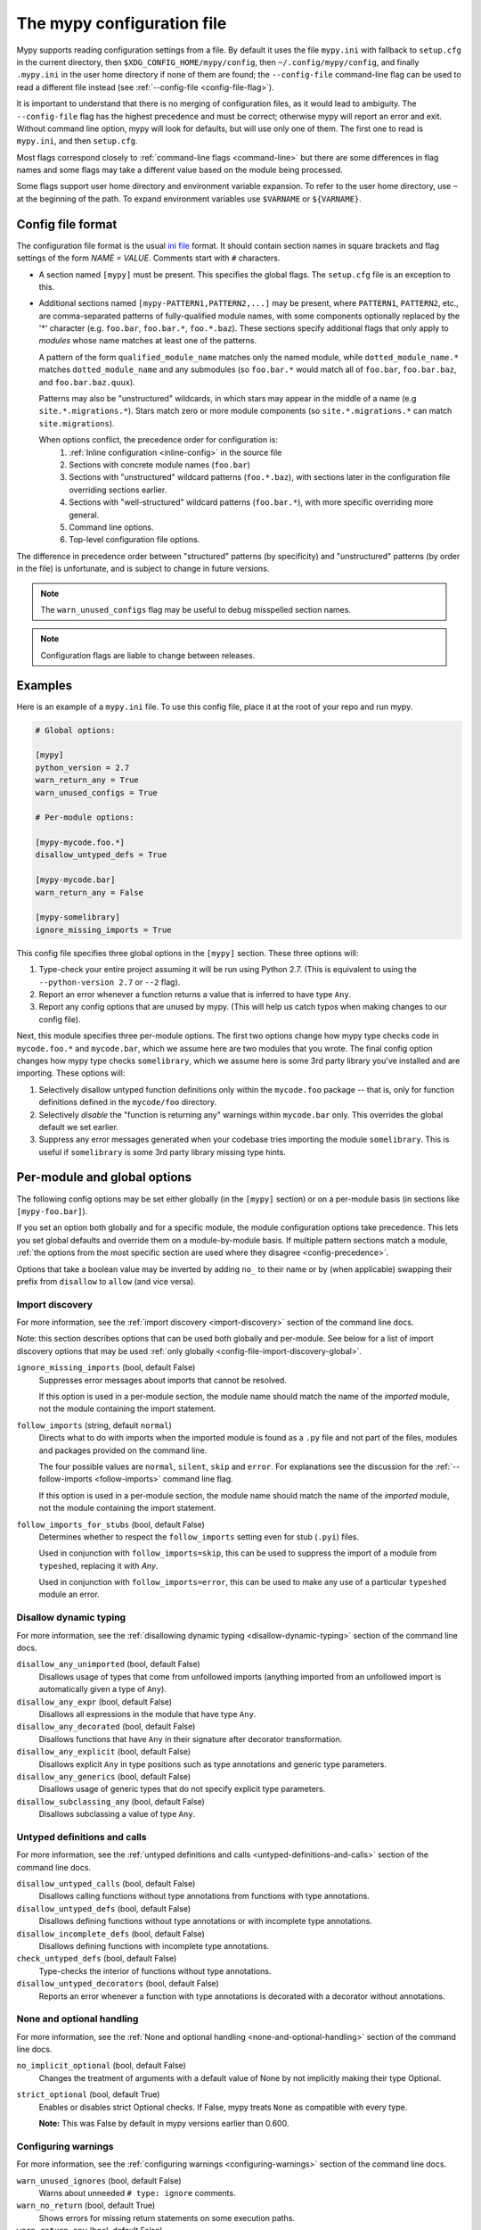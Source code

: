 .. _config-file:

The mypy configuration file
===========================

Mypy supports reading configuration settings from a file.  By default
it uses the file ``mypy.ini`` with fallback to ``setup.cfg`` in the current
directory, then ``$XDG_CONFIG_HOME/mypy/config``, then
``~/.config/mypy/config``, and finally ``.mypy.ini`` in the user home directory
if none of them are found; the ``--config-file`` command-line flag can be used
to read a different file instead (see :ref:`--config-file <config-file-flag>`).

It is important to understand that there is no merging of configuration
files, as it would lead to ambiguity.  The ``--config-file`` flag
has the highest precedence and must be correct; otherwise mypy will report
an error and exit.  Without command line option, mypy will look for defaults,
but will use only one of them.  The first one to read is ``mypy.ini``,
and then ``setup.cfg``.

Most flags correspond closely to :ref:`command-line flags
<command-line>` but there are some differences in flag names and some
flags may take a different value based on the module being processed.

Some flags support user home directory and environment variable expansion.
To refer to the user home directory, use ``~`` at the beginning of the path.
To expand environment variables use ``$VARNAME`` or ``${VARNAME}``.

Config file format
******************

The configuration file format is the usual
`ini file <https://docs.python.org/3.6/library/configparser.html>`_
format.  It should contain section names in square brackets and flag
settings of the form `NAME = VALUE`.  Comments start with ``#``
characters.

- A section named ``[mypy]`` must be present.  This specifies
  the global flags. The ``setup.cfg`` file is an exception to this.

- Additional sections named ``[mypy-PATTERN1,PATTERN2,...]`` may be
  present, where ``PATTERN1``, ``PATTERN2``, etc., are comma-separated
  patterns of fully-qualified module names, with some components optionally
  replaced by the '*' character (e.g. ``foo.bar``, ``foo.bar.*``, ``foo.*.baz``).
  These sections specify additional flags that only apply to *modules*
  whose name matches at least one of the patterns.

  A pattern of the form ``qualified_module_name`` matches only the named module,
  while ``dotted_module_name.*`` matches ``dotted_module_name`` and any
  submodules (so ``foo.bar.*`` would match all of ``foo.bar``,
  ``foo.bar.baz``, and ``foo.bar.baz.quux``).

  Patterns may also be "unstructured" wildcards, in which stars may
  appear in the middle of a name (e.g
  ``site.*.migrations.*``). Stars match zero or more module
  components (so ``site.*.migrations.*`` can match ``site.migrations``).

  .. _config-precedence:

  When options conflict, the precedence order for configuration is:
    1. :ref:`Inline configuration <inline-config>` in the source file
    2. Sections with concrete module names (``foo.bar``)
    3. Sections with "unstructured" wildcard patterns (``foo.*.baz``),
       with sections later in the configuration file overriding
       sections earlier.
    4. Sections with "well-structured" wildcard patterns
       (``foo.bar.*``), with more specific overriding more general.
    5. Command line options.
    6. Top-level configuration file options.

The difference in precedence order between "structured" patterns (by
specificity) and "unstructured" patterns (by order in the file) is
unfortunate, and is subject to change in future versions.

.. note::

   The ``warn_unused_configs`` flag may be useful to debug misspelled
   section names.

.. note::

   Configuration flags are liable to change between releases.


Examples
********

Here is an example of a ``mypy.ini`` file. To use this config file, place it at the root
of your repo and run mypy.

.. code-block:: ini

    # Global options:

    [mypy]
    python_version = 2.7
    warn_return_any = True
    warn_unused_configs = True

    # Per-module options:

    [mypy-mycode.foo.*]
    disallow_untyped_defs = True

    [mypy-mycode.bar]
    warn_return_any = False

    [mypy-somelibrary]
    ignore_missing_imports = True

This config file specifies three global options in the ``[mypy]`` section. These three
options will:

1.  Type-check your entire project assuming it will be run using Python 2.7.
    (This is equivalent to using the ``--python-version 2.7`` or ``--2`` flag).

2.  Report an error whenever a function returns a value that is inferred
    to have type ``Any``.

3.  Report any config options that are unused by mypy. (This will help us catch typos
    when making changes to our config file).

Next, this module specifies three per-module options. The first two options change how mypy
type checks code in ``mycode.foo.*`` and ``mycode.bar``, which we assume here are two modules
that you wrote. The final config option changes how mypy type checks ``somelibrary``, which we
assume here is some 3rd party library you've installed and are importing. These options will:

1.  Selectively disallow untyped function definitions only within the ``mycode.foo``
    package -- that is, only for function definitions defined in the
    ``mycode/foo`` directory.

2.  Selectively *disable* the "function is returning any" warnings within
    ``mycode.bar`` only. This overrides the global default we set earlier.

3.  Suppress any error messages generated when your codebase tries importing the
    module ``somelibrary``. This is useful if ``somelibrary`` is some 3rd party library
    missing type hints.

.. _per-module-flags:

Per-module and global options
*****************************

The following config options may be set either globally (in the ``[mypy]`` section)
or on a per-module basis (in sections like ``[mypy-foo.bar]``).

If you set an option both globally and for a specific module, the module configuration
options take precedence. This lets you set global defaults and override them on a
module-by-module basis. If multiple pattern sections match a module, :ref:`the options from the
most specific section are used where they disagree <config-precedence>`.

Options that take a boolean value may be inverted by adding ``no_`` to
their name or by (when applicable) swapping their prefix from
``disallow`` to ``allow`` (and vice versa).

.. _config-file-import-discovery-per-module:

Import discovery
----------------

For more information, see the :ref:`import discovery <import-discovery>`
section of the command line docs.

Note: this section describes options that can be used both globally and per-module.
See below for a list of import discovery options that may be used
:ref:`only globally <config-file-import-discovery-global>`.

``ignore_missing_imports`` (bool, default False)
    Suppresses error messages about imports that cannot be resolved.

    If this option is used in a per-module section, the module name should
    match the name of the *imported* module, not the module containing the
    import statement.

``follow_imports`` (string, default ``normal``)
    Directs what to do with imports when the imported module is found
    as a ``.py`` file and not part of the files, modules and packages
    provided on the command line.

    The four possible values are ``normal``, ``silent``, ``skip`` and
    ``error``.  For explanations see the discussion for the
    :ref:`--follow-imports <follow-imports>` command line flag.

    If this option is used in a per-module section, the module name should
    match the name of the *imported* module, not the module containing the
    import statement.

``follow_imports_for_stubs`` (bool, default False)
    Determines whether to respect the ``follow_imports`` setting even for
    stub (``.pyi``) files.

    Used in conjunction with ``follow_imports=skip``, this can be used
    to suppress the import of a module from ``typeshed``, replacing it
    with `Any`.

    Used in conjunction with ``follow_imports=error``, this can be used
    to make any use of a particular ``typeshed`` module an error.

Disallow dynamic typing
-----------------------

For more information, see the :ref:`disallowing dynamic typing <disallow-dynamic-typing>`
section of the command line docs.

``disallow_any_unimported`` (bool, default False)
    Disallows usage of types that come from unfollowed imports (anything imported from
    an unfollowed import is automatically given a type of ``Any``).

``disallow_any_expr`` (bool, default False)
    Disallows all expressions in the module that have type ``Any``.

``disallow_any_decorated`` (bool, default False)
    Disallows functions that have ``Any`` in their signature after decorator transformation.

``disallow_any_explicit`` (bool, default False)
    Disallows explicit ``Any`` in type positions such as type annotations and generic
    type parameters.

``disallow_any_generics`` (bool, default False)
    Disallows usage of generic types that do not specify explicit type parameters.

``disallow_subclassing_any`` (bool, default False)
    Disallows subclassing a value of type ``Any``.


Untyped definitions and calls
-----------------------------

For more information, see the :ref:`untyped definitions and calls <untyped-definitions-and-calls>`
section of the command line docs.

``disallow_untyped_calls`` (bool, default False)
    Disallows calling functions without type annotations from functions with type
    annotations.

``disallow_untyped_defs`` (bool, default False)
    Disallows defining functions without type annotations or with incomplete type
    annotations.

``disallow_incomplete_defs`` (bool, default False)
    Disallows defining functions with incomplete type annotations.

``check_untyped_defs`` (bool, default False)
    Type-checks the interior of functions without type annotations.

``disallow_untyped_decorators`` (bool, default False)
    Reports an error whenever a function with type annotations is decorated with a
    decorator without annotations.

.. _config-file-none-and-optional-handling:

None and optional handling
--------------------------

For more information, see the :ref:`None and optional handling <none-and-optional-handling>`
section of the command line docs.

``no_implicit_optional`` (bool, default False)
    Changes the treatment of arguments with a default value of None by not implicitly
    making their type Optional.

``strict_optional`` (bool, default True)
    Enables or disables strict Optional checks. If False, mypy treats ``None``
    as compatible with every type.

    **Note:** This was False by default in mypy versions earlier than 0.600.


Configuring warnings
--------------------

For more information, see the :ref:`configuring warnings <configuring-warnings>`
section of the command line docs.

``warn_unused_ignores`` (bool, default False)
    Warns about unneeded ``# type: ignore`` comments.

``warn_no_return`` (bool, default True)
    Shows errors for missing return statements on some execution paths.

``warn_return_any`` (bool, default False)
    Shows a warning when returning a value with type ``Any`` from a function
    declared with a non- ``Any`` return type.

``warn_unreachable`` (bool, default False)
    Shows a warning when encountering any code inferred to be unreachable or
    redundant after performing type analysis.

.. _config-file-suppressing-errors:

Suppressing errors
------------------

Note: these configuration options are available in the config file only. There is
no analog available via the command line options.

``show_none_errors`` (bool, default True)
    Shows errors related to strict ``None`` checking, if the global ``strict_optional``
    flag is enabled.

``ignore_errors`` (bool, default False)
    Ignores all non-fatal errors.

Miscellaneous strictness flags
------------------------------

``allow_redefinition`` (bool, default False)
    Allows variables to be redefined with an arbitrary type, as long as the redefinition
    is in the same block and nesting level as the original definition.

``implicit_reexport`` (bool, default True)
    By default, imported values to a module are treated as exported and mypy allows
    other modules to import them. When false, mypy will not re-export unless
    the item is imported using from-as or is included in ``__all__``. Note that mypy
    treats stub files as if this is always disabled. For example:

    .. code-block:: python

       # This won't re-export the value
       from foo import bar
       # This will re-export it as bar and allow other modules to import it
       from foo import bar as bar
       # This will also re-export bar
       from foo import bar
       __all__ = ['bar']

``strict_equality``  (bool, default False)
   Prohibit equality checks, identity checks, and container checks between
   non-overlapping types.

Platform configuration
----------------------

``always_true`` (comma-separated list of strings)
    Specifies a list of variables that mypy will treat as
    compile-time constants that are always true.

``always_false`` (comma-separated list of strings)
    Specifies a list of variables that mypy will treat as
    compile-time constants that are always false.


Global-only options
*******************

The following options may only be set in the global section (``[mypy]``).

.. _config-file-import-discovery-global:

Import discovery
----------------

For more information, see the :ref:`import discovery <import-discovery>`
section of the command line docs.

Note: this section describes only global-only import discovery options. See above for
a list of import discovery options that may be used
:ref:`both per-module and globally <config-file-import-discovery-per-module>`.

``namespace_packages`` (bool, default False)
    Enables PEP 420 style namespace packages.  See :ref:`the
    corresponding flag <import-discovery>` for more information.

``python_executable`` (string)
    Specifies the path to the Python executable to inspect to collect
    a list of available :ref:`PEP 561 packages <installed-packages>`. User
    home directory and environment variables will be expanded. Defaults to
    the executable used to run mypy.

``no_silence_site_packages`` (bool, default False)
    Enables reporting error messages generated within PEP 561 compliant packages.
    Those error messages are suppressed by default, since you are usually
    not able to control errors in 3rd party code.

``mypy_path`` (string)
    Specifies the paths to use, after trying the paths from ``MYPYPATH`` environment
    variable.  Useful if you'd like to keep stubs in your repo, along with the config file.
    Multiple paths are always separated with a ``:`` or ``,`` regardless of the platform.
    User home directory and environment variables will be expanded.

``files`` (string)
    A comma-separated list of paths which should be checked by mypy if none are given on the command
    line. Supports recursive file globbing using
    [the glob library](https://docs.python.org/3/library/glob.html), where `*` (e.g. `*.py`) matches
    files in the current directory and `**/` (e.g. `**/*.py`) matches files in any directories below
    the current one. User home directory and environment variables will be expanded.


Platform configuration
----------------------

For more information, see the :ref:`platform configuration <platform-configuration>`
section of the command line docs.

``python_version`` (string)
    Specifies the Python version used to parse and check the target
    program.  The string should be in the format ``DIGIT.DIGIT`` --
    for example ``2.7``.  The default is the version of the Python
    interpreter used to run mypy.

``platform`` (string)
    Specifies the OS platform for the target program, for example
    ``darwin`` or ``win32`` (meaning OS X or Windows, respectively).
    The default is the current platform as revealed by Python's
    ``sys.platform`` variable.


Incremental mode
----------------

For more information, see the :ref:`incremental mode <incremental>`
section of the command line docs.

``incremental`` (bool, default True)
    Enables :ref:`incremental mode <incremental>`.

``cache_dir`` (string, default ``.mypy_cache``)
    Specifies the location where mypy stores incremental cache info.
    User home directory and environment variables will be expanded.

    Note that the cache is only read when incremental mode is enabled
    but is always written to, unless the value is set to ``/dev/nul``
    (UNIX) or ``nul`` (Windows).

``skip_version_check`` (bool, default False)
    Makes mypy use incremental cache data even if it was generated by a
    different version of mypy. (By default, mypy will perform a version
    check and regenerate the cache if it was written by older versions of mypy.)


Configuring error messages
--------------------------

For more information, see the :ref:`configuring error messages <configuring-error-messages>`
section of the command line docs.

``show_error_context`` (bool, default False)
    Prefixes each error with the relevant context.

``show_column_numbers`` (bool, default False)
    Shows column numbers in error messages.


Advanced options
----------------

For more information, see the :ref:`advanced flags <advanced-flags>`
section of the command line docs.

``pdb`` (bool, default False)
    Invokes pdb on fatal error.

``show_traceback`` (bool, default False)
    Shows traceback on fatal error.

``custom_typing_module`` (string)
    Specifies a custom module to use as a substitute for the ``typing`` module.

``custom_typeshed_dir`` (string)
    Specifies an alternative directory to look for stubs instead of the
    default ``typeshed`` directory. User home directory and environment
    variables will be expanded.

``warn_incomplete_stub`` (bool, default False)
    Warns about missing type annotations in typeshed.  This is only relevant
    in combination with ``disallow_untyped_defs`` or ``disallow_incomplete_defs``.


Miscellaneous
-------------

``warn_redundant_casts`` (bool, default False)
    Warns about casting an expression to its inferred type.

``scripts_are_modules`` (bool, default False)
    Makes script ``x`` become module ``x`` instead of ``__main__``.  This is
    useful when checking multiple scripts in a single run.

``warn_unused_configs`` (bool, default False)
    Warns about per-module sections in the config file that do not
    match any files processed when invoking mypy.
    (This requires turning off incremental mode using ``incremental = False``.)

``verbosity`` (integer, default 0)
    Controls how much debug output will be generated.  Higher numbers are more verbose.

``new_semantic_analyzer`` (bool, default True)
    Enables the new, improved, semantic analyzer.
    (See :ref:`The mypy command line <command-line>` for more information.)
